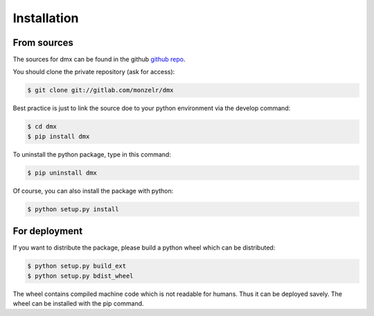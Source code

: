 ============
Installation
============


From sources
------------

The sources for dmx can be found in the github `github repo`_.

You should clone the private repository (ask for access):

.. code-block:: console

    $ git clone git://gitlab.com/monzelr/dmx

Best practice is just to link the source doe to your python environment via the develop command:

.. code-block:: console

    $ cd dmx
    $ pip install dmx

To uninstall the python package, type in this command:

.. code-block:: console

    $ pip uninstall dmx

Of course, you can also install the package with python:

.. code-block:: console

    $ python setup.py install

For deployment
--------------
If you want to distribute the package, please build a python wheel which can be distributed:

.. code-block:: console

    $ python setup.py build_ext
    $ python setup.py bdist_wheel

The wheel contains compiled machine code which is not readable for humans. Thus it can be deployed savely.
The wheel can be installed with the pip command.

.. _github repo: https://github.com/monzelr/dmx
